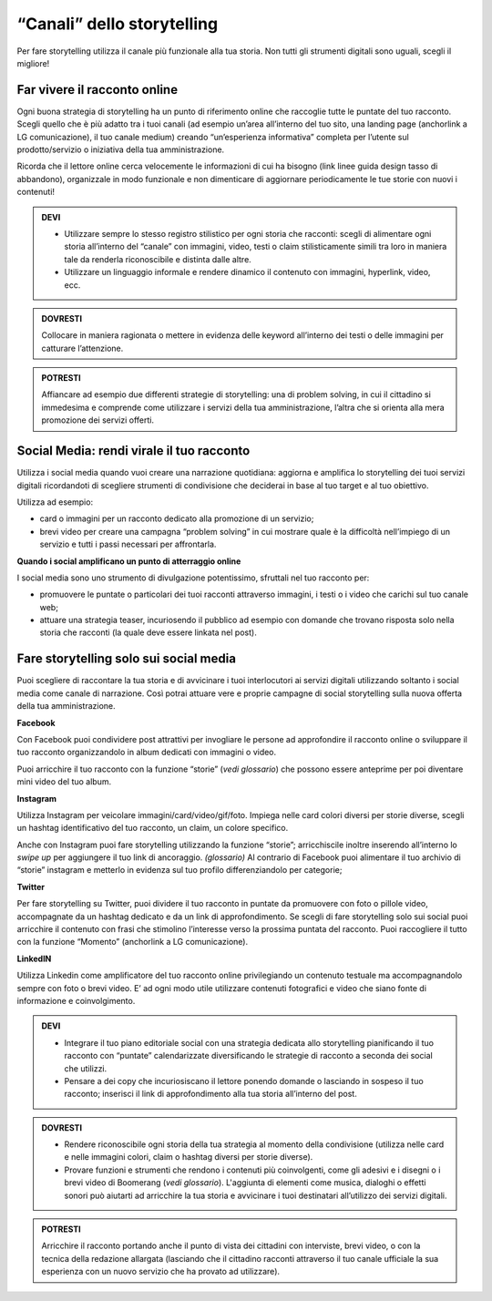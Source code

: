 ﻿“Canali” dello storytelling
----------------------------

Per fare storytelling utilizza il canale più funzionale alla tua storia.
Non tutti gli strumenti digitali sono uguali, scegli il migliore!

Far vivere il racconto online
~~~~~~~~~~~~~~~~~~~~~~~~~~~~~

Ogni buona strategia di storytelling ha un punto di riferimento online
che raccoglie tutte le puntate del tuo racconto. Scegli quello che è più
adatto tra i tuoi canali (ad esempio un’area all’interno del tuo sito,
una landing page (anchorlink a LG comunicazione), il tuo canale medium)
creando “un’esperienza informativa” completa per l’utente sul
prodotto/servizio o iniziativa della tua amministrazione.

Ricorda che il lettore online cerca velocemente le informazioni di cui
ha bisogno (link linee guida design tasso di abbandono), organizzale in
modo funzionale e non dimenticare di aggiornare periodicamente le tue
storie con nuovi i contenuti!

.. admonition:: DEVI

   - Utilizzare sempre lo stesso registro stilistico per ogni storia che racconti: scegli di alimentare ogni storia all’interno del “canale” con immagini, video, testi o claim stilisticamente simili tra loro in maniera tale da renderla riconoscibile e distinta dalle altre.

   - Utilizzare un linguaggio informale e rendere dinamico il contenuto con immagini, hyperlink, video, ecc.

.. admonition:: DOVRESTI

   Collocare in maniera ragionata o mettere in evidenza delle keyword all’interno dei testi o delle immagini per catturare l’attenzione.

.. admonition:: POTRESTI

   Affiancare ad esempio due differenti strategie di storytelling: una di problem solving, in cui il cittadino si immedesima e comprende come utilizzare i servizi della tua amministrazione, l’altra che si orienta alla mera promozione dei servizi offerti.

Social Media: rendi virale il tuo racconto
~~~~~~~~~~~~~~~~~~~~~~~~~~~~~~~~~~~~~~~~~~

Utilizza i social media quando vuoi creare una narrazione quotidiana:
aggiorna e amplifica lo storytelling dei tuoi servizi digitali
ricordandoti di scegliere strumenti di condivisione che deciderai in
base al tuo target e al tuo obiettivo.

Utilizza ad esempio:

-  card o immagini per un racconto dedicato alla promozione di un
   servizio;

-  brevi video per creare una campagna “problem solving” in cui mostrare
   quale è la difficoltà nell’impiego di un servizio e tutti i passi
   necessari per affrontarla.

**Quando i social amplificano un punto di atterraggio online**

I social media sono uno strumento di divulgazione potentissimo,
sfruttali nel tuo racconto per:

-  promuovere le puntate o particolari dei tuoi racconti attraverso
   immagini, i testi o i video che carichi sul tuo canale web;

-  attuare una strategia teaser, incuriosendo il pubblico ad esempio con
   domande che trovano risposta solo nella storia che racconti (la quale
   deve essere linkata nel post).

Fare storytelling solo sui social media 
~~~~~~~~~~~~~~~~~~~~~~~~~~~~~~~~~~~~~~~

Puoi scegliere di raccontare la tua storia e di avvicinare i tuoi
interlocutori ai servizi digitali utilizzando soltanto i social media
come canale di narrazione. Così potrai attuare vere e proprie campagne
di social storytelling sulla nuova offerta della tua amministrazione.

**Facebook**

Con Facebook puoi condividere post attrattivi per invogliare le persone
ad approfondire il racconto online o sviluppare il tuo racconto
organizzandolo in album dedicati con immagini o video.

Puoi arricchire il tuo racconto con la funzione “storie” (*vedi
glossario*) che possono essere anteprime per poi diventare mini video
del tuo album.

**Instagram**

Utilizza Instagram per veicolare immagini/card/video/gif/foto. Impiega
nelle card colori diversi per storie diverse, scegli un hashtag
identificativo del tuo racconto, un claim, un colore specifico.

Anche con Instagram puoi fare storytelling utilizzando la funzione
“storie”; arricchiscile inoltre inserendo all’interno lo *swipe up* per
aggiungere il tuo link di ancoraggio. *(glossario)* Al contrario di
Facebook puoi alimentare il tuo archivio di “storie” instagram e
metterlo in evidenza sul tuo profilo differenziandolo per categorie;

**Twitter**

Per fare storytelling su Twitter, puoi dividere il tuo racconto in
puntate da promuovere con foto o pillole video, accompagnate da un
hashtag dedicato e da un link di approfondimento. Se scegli di fare
storytelling solo sui social puoi arricchire il contenuto con frasi che
stimolino l’interesse verso la prossima puntata del racconto. Puoi
raccogliere il tutto con la funzione “Momento” (anchorlink a LG
comunicazione).

**LinkedIN**

Utilizza Linkedin come amplificatore del tuo racconto online
privilegiando un contenuto testuale ma accompagnandolo sempre con foto o
brevi video. E’ ad ogni modo utile utilizzare contenuti fotografici e
video che siano fonte di informazione e coinvolgimento.

.. admonition:: DEVI

   - Integrare il tuo piano editoriale social con una strategia dedicata allo storytelling pianificando il tuo racconto con “puntate” calendarizzate diversificando le strategie di racconto a seconda dei social che utilizzi.

   - Pensare a dei copy che incuriosiscano il lettore ponendo domande o lasciando in sospeso il tuo racconto; inserisci il link di approfondimento alla tua storia all’interno del post.

.. admonition:: DOVRESTI

   - Rendere riconoscibile ogni storia della tua strategia al momento della condivisione (utilizza nelle card e nelle immagini colori, claim o hashtag diversi per storie diverse).

   - Provare funzioni e strumenti che rendono i contenuti più coinvolgenti, come gli adesivi e i disegni o i brevi video di Boomerang (*vedi glossario*). L'aggiunta di elementi come musica, dialoghi o effetti sonori può aiutarti ad arricchire la tua storia e avvicinare i tuoi destinatari all’utilizzo dei servizi digitali.

.. admonition:: POTRESTI

   Arricchire il racconto portando anche il punto di vista dei cittadini con interviste, brevi video, o con la tecnica della redazione allargata (lasciando che il cittadino racconti attraverso il tuo canale ufficiale la sua esperienza con un nuovo servizio che ha provato ad utilizzare).